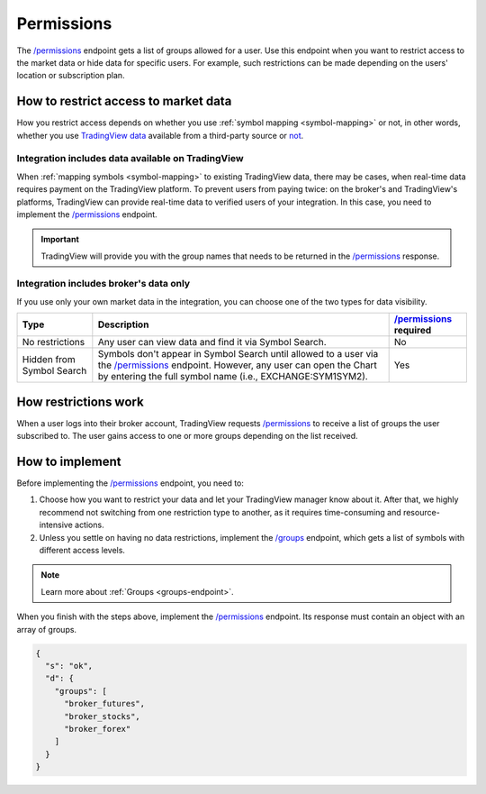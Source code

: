 .. links:
.. _`/groups`: https://www.tradingview.com/rest-api-spec/#operation/getGroups
.. _`/permissions`: https://www.tradingview.com/rest-api-spec/#operation/getPermissions

.. _permissions-endpoint:

Permissions
-------------

The `/permissions`_ endpoint gets a list of groups allowed for a user.
Use this endpoint when you want to restrict access to the market data or hide data for specific users.
For example, such restrictions can be made depending on the users' location or subscription plan.

How to restrict access to market data
.......................................

How you restrict access depends on whether you use :ref:`symbol mapping <symbol-mapping>` or not,
in other words, whether you use `TradingView data <#integration-includes-data-available-on-tradingview>`__ available from a third-party source or `not <#integration-includes-broker-s-data-only>`__.

Integration includes data available on TradingView
###################################################

When :ref:`mapping symbols <symbol-mapping>` to existing TradingView data, there may be cases,
when real-time data requires payment on the TradingView platform.
To prevent users from paying twice: on the broker's and TradingView's platforms,
TradingView can provide real-time data to verified users of your integration.
In this case, you need to implement the `/permissions`_ endpoint.

.. important::
  TradingView will provide you with the group names that needs to be returned in the `/permissions`_ response.

Integration includes broker's data only
########################################

If you use only your own market data in the integration, you can choose one of the two types for data visibility.

+-----------------------------+---------------------------------------------------------------------------------------------------------------------------------------------+--------------------------+
| Type                        | Description                                                                                                                                 | `/permissions`_ required |
+=============================+=============================================================================================================================================+==========================+
| No restrictions             | Any user can view data and find it via Symbol Search.                                                                                       | No                       |
+-----------------------------+---------------------------------------------------------------------------------------------------------------------------------------------+--------------------------+
| Hidden from Symbol Search   | Symbols don't appear in Symbol Search until allowed to a user via the `/permissions`_ endpoint.                                             | Yes                      |
|                             | However, any user can open the Chart by entering the full symbol name (i.e., EXCHANGE:SYM1SYM2).                                            |                          |
+-----------------------------+---------------------------------------------------------------------------------------------------------------------------------------------+--------------------------+

How restrictions work
......................

When a user logs into their broker account,
TradingView requests `/permissions`_ to receive a list of groups the user subscribed to.
The user gains access to one or more groups depending on the list received.

How to implement
.................

Before implementing the `/permissions`_ endpoint, you need to:

1. Choose how you want to restrict your data and let your TradingView manager know about it. After that, we highly recommend not switching from one restriction type to another, as it requires time-consuming and resource-intensive actions.
2. Unless you settle on having no data restrictions, implement the `/groups`_ endpoint, which gets a list of symbols with different access levels.

.. note::
  Learn more about :ref:`Groups <groups-endpoint>`.

When you finish with the steps above, implement the `/permissions`_ endpoint.
Its response must contain an object with an array of groups.

.. code:: json

  {
    "s": "ok",
    "d": {
      "groups": [
        "broker_futures",
        "broker_stocks",
        "broker_forex"
      ]
    }
  }
